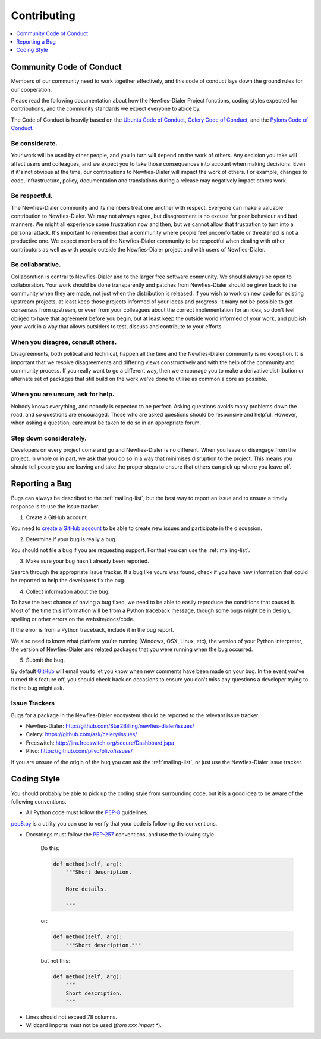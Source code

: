 ﻿.. _contributing:

============
Contributing
============

.. contents::
    :local:
    :depth: 1
    

.. _community-code-of-conduct:

Community Code of Conduct
=========================

Members of our community need to work together effectively, and this code 
of conduct lays down the ground rules for our cooperation.

Please read the following documentation about how the Newfies-Dialer Project functions, 
coding styles expected for contributions, and the community standards we expect 
everyone to abide by.

The Code of Conduct is heavily based on the `Ubuntu Code of Conduct`_, 
`Celery Code of Conduct`_, and the `Pylons Code of Conduct`_.

.. _`Ubuntu Code of Conduct`: http://www.ubuntu.com/community/conduct
.. _`Pylons Code of Conduct`: http://docs.pylonshq.com/community/conduct.html
.. _`Celery Code of Conduct`: http://docs.celeryproject.org/en/v2.2.5/contributing.html

Be considerate.
---------------

Your work will be used by other people, and you in turn will depend on the
work of others.  Any decision you take will affect users and colleagues, and
we expect you to take those consequences into account when making decisions.
Even if it's not obvious at the time, our contributions to Newfies-Dialer will impact
the work of others.  For example, changes to code, infrastructure, policy,
documentation and translations during a release may negatively impact
others work.

Be respectful.
--------------

The Newfies-Dialer community and its members treat one another with respect. Everyone
can make a valuable contribution to Newfies-Dialer.  We may not always agree, but
disagreement is no excuse for poor behaviour and bad manners.  We might all
experience some frustration now and then, but we cannot allow that frustration
to turn into a personal attack. It's important to remember that a community
where people feel uncomfortable or threatened is not a productive one. We
expect members of the Newfies-Dialer community to be respectful when dealing with
other contributors as well as with people outside the Newfies-Dialer project and with
users of Newfies-Dialer.

Be collaborative.
-----------------

Collaboration is central to Newfies-Dialer and to the larger free software community.
We should always be open to collaboration. Your work should be done
transparently and patches from Newfies-Dialer should be given back to the community
when they are made, not just when the distribution is released. If you wish
to work on new code for existing upstream projects, at least keep those
projects informed of your ideas and progress. It many not be possible to
get consensus from upstream, or even from your colleagues about the correct
implementation for an idea, so don't feel obliged to have that agreement
before you begin, but at least keep the outside world informed of your work,
and publish your work in a way that allows outsiders to test, discuss and
contribute to your efforts.

When you disagree, consult others.
----------------------------------

Disagreements, both political and technical, happen all the time and
the Newfies-Dialer community is no exception. It is important that we resolve
disagreements and differing views constructively and with the help of the
community and community process. If you really want to go a different
way, then we encourage you to make a derivative distribution or alternate
set of packages that still build on the work we've done to utilise as common 
a core as possible.

When you are unsure, ask for help.
----------------------------------

Nobody knows everything, and nobody is expected to be perfect. Asking
questions avoids many problems down the road, and so questions are
encouraged.  Those who are asked questions should be responsive and helpful.
However, when asking a question, care must be taken to do so in an appropriate
forum.

Step down considerately.
------------------------

Developers on every project come and go and Newfies-Dialer is no different. When you
leave or disengage from the project, in whole or in part, we ask that you do
so in a way that minimises disruption to the project. This means you should
tell people you are leaving and take the proper steps to ensure that others
can pick up where you leave off.

.. _reporting-bugs:

Reporting a Bug
===============

Bugs can always be described to the :ref:`mailing-list`, but the best
way to report an issue and to ensure a timely response is to use the
issue tracker.

1) Create a GitHub account.

You need to `create a GitHub account`_ to be able to create new issues
and participate in the discussion.

.. _`create a GitHub account`: https://github.com/signup/free

2) Determine if your bug is really a bug.

You should not file a bug if you are requesting support. For that you can use
the :ref:`mailing-list`.

3) Make sure your bug hasn't already been reported.

Search through the appropriate Issue tracker. If a bug like yours was found,
check if you have new information that could be reported to help
the developers fix the bug.

4) Collect information about the bug.

To have the best chance of having a bug fixed, we need to be able to easily
reproduce the conditions that caused it. Most of the time this information
will be from a Python traceback message, though some bugs might be in design,
spelling or other errors on the website/docs/code.

If the error is from a Python traceback, include it in the bug report.

We also need to know what platform you're running (Windows, OSX, Linux, etc),
the version of your Python interpreter, the version of Newfies-Dialer and related
packages that you were running when the bug occurred.

5) Submit the bug.

By default `GitHub`_ will email you to let you know when new comments have
been made on your bug. In the event you've turned this feature off, you
should check back on occasions to ensure you don't miss any questions a
developer trying to fix the bug might ask.

.. _`GitHub`: http://github.com

.. _issue-trackers:

Issue Trackers
--------------

Bugs for a package in the Newfies-Dialer ecosystem should be reported to the relevant
issue tracker.

* Newfies-Dialer: http://github.com/Star2Billing/newfies-dialer/issues/
* Celery: https://github.com/ask/celery/issues/
* Freeswitch: http://jira.freeswitch.org/secure/Dashboard.jspa
* Plivo: https://github.com/plivo/plivo/issues/

If you are unsure of the origin of the bug you can ask the
:ref:`mailing-list`, or just use the Newfies-Dialer issue tracker.

.. _coding-style:

Coding Style
============

You should probably be able to pick up the coding style
from surrounding code, but it is a good idea to be aware of the
following conventions.

* All Python code must follow the `PEP-8`_ guidelines.

`pep8.py`_ is a utility you can use to verify that your code
is following the conventions.

.. _`PEP-8`: http://www.python.org/dev/peps/pep-0008/
.. _`pep8.py`: http://pypi.python.org/pypi/pep8

* Docstrings must follow the `PEP-257`_ conventions, and use the following
  style.

    Do this:

    .. code-block:: python

        def method(self, arg):
            """Short description.

            More details.

            """

    or:

    .. code-block:: python

        def method(self, arg):
            """Short description."""


    but not this:

    .. code-block:: python

        def method(self, arg):
            """
            Short description.
            """

.. _`PEP-257`: http://www.python.org/dev/peps/pep-0257/

* Lines should not exceed 78 columns.

* Wildcard imports must not be used (`from xxx import *`).
